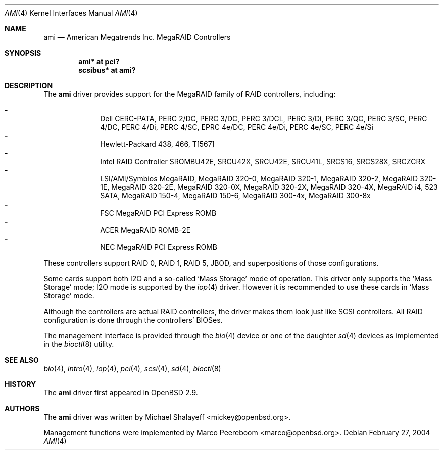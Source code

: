 .\"	$OpenBSD: src/share/man/man4/ami.4,v 1.30 2006/02/24 03:06:31 brad Exp $
.\"
.\" Michael Shalayeff, 2001. Public Domain.
.\"
.Dd February 27, 2004
.Dt AMI 4
.Os
.Sh NAME
.Nm ami
.Nd American Megatrends Inc. MegaRAID Controllers
.Sh SYNOPSIS
.Cd "ami* at pci?"
.Cd "scsibus* at ami?"
.Sh DESCRIPTION
The
.Nm
driver provides support for the MegaRAID family of RAID controllers,
including:
.Pp
.Bl -dash -offset indent -compact
.It
Dell CERC-PATA,
PERC 2/DC,
PERC 3/DC,
PERC 3/DCL,
PERC 3/Di,
PERC 3/QC,
PERC 3/SC,
PERC 4/DC,
PERC 4/Di,
PERC 4/SC,
EPRC 4e/DC,
PERC 4e/Di,
PERC 4e/SC,
PERC 4e/Si
.It
Hewlett-Packard 438,
466,
T[567]
.It
Intel RAID Controller SROMBU42E,
SRCU42X,
SRCU42E,
SRCU41L,
SRCS16,
SRCS28X,
SRCZCRX
.It
LSI/AMI/Symbios MegaRAID,
MegaRAID 320-0,
MegaRAID 320-1,
MegaRAID 320-2,
MegaRAID 320-1E,
MegaRAID 320-2E,
MegaRAID 320-0X,
MegaRAID 320-2X,
MegaRAID 320-4X,
MegaRAID i4,
523 SATA,
MegaRAID 150-4,
MegaRAID 150-6,
MegaRAID 300-4x,
MegaRAID 300-8x
.It
FSC MegaRAID PCI Express ROMB
.It
ACER MegaRAID ROMB-2E
.It
NEC MegaRAID PCI Express ROMB
.El
.Pp
These controllers support RAID 0, RAID 1, RAID 5, JBOD,
and superpositions of those configurations.
.Pp
Some cards support both I2O and a so-called
.Sq Mass Storage
mode of operation.
This driver only supports the
.Sq Mass Storage
mode; I2O mode is supported
by the
.Xr iop 4
driver.
However it is recommended to use these cards in
.Sq Mass Storage
mode.
.Pp
Although the controllers are actual RAID controllers,
the driver makes them look just like SCSI controllers.
All RAID configuration is done through the controllers' BIOSes.
.Pp
The management interface is provided through the
.Xr bio 4
device or one of the daughter
.Xr sd 4
devices as implemented in the
.Xr bioctl 8
utility.
.Sh SEE ALSO
.Xr bio 4 ,
.Xr intro 4 ,
.Xr iop 4 ,
.Xr pci 4 ,
.Xr scsi 4 ,
.Xr sd 4 ,
.Xr bioctl 8
.Sh HISTORY
The
.Nm
driver first appeared in
.Ox 2.9 .
.Sh AUTHORS
.An -nosplit
The
.Nm
driver was written by
.An Michael Shalayeff Aq mickey@openbsd.org .
.Pp
Management functions were implemented by
.An Marco Peereboom Aq marco@openbsd.org .
